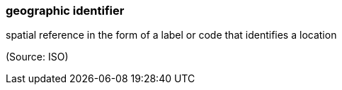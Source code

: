 === geographic identifier

spatial reference in the form of a label or code that identifies a location

(Source: ISO)

